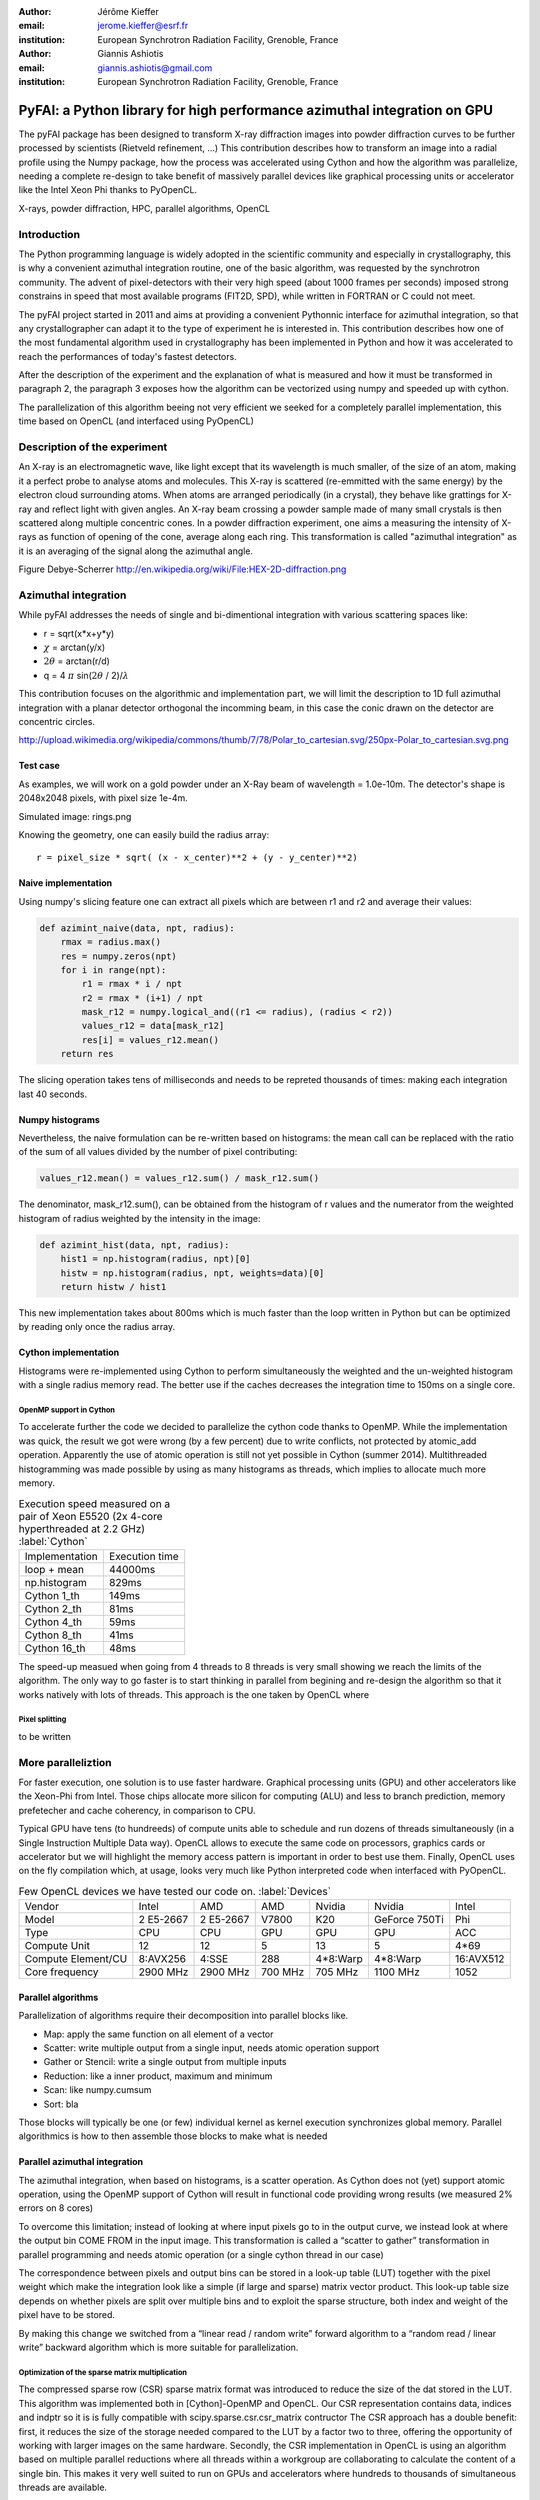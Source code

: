 :author: Jérôme Kieffer
:email: jerome.kieffer@esrf.fr
:institution: European Synchrotron Radiation Facility, Grenoble, France

:author: Giannis Ashiotis
:email: giannis.ashiotis@gmail.com
:institution: European Synchrotron Radiation Facility, Grenoble, France

-------------------------------------------------------------------------
PyFAI: a Python library for high performance azimuthal integration on GPU
-------------------------------------------------------------------------

.. class:: abstract

   The pyFAI package has been designed to transform X-ray diffraction images
   into powder diffraction curves to be further processed by scientists
   (Rietveld refinement, ...)
   This contribution describes how to transform an image into a radial profile
   using the Numpy package, how the process was accelerated using Cython and
   how the algorithm was parallelize, needing a complete re-design to take benefit
   of massively parallel devices like graphical processing units or accelerator like
   the Intel Xeon Phi thanks to PyOpenCL.


.. class:: keywords

   X-rays, powder diffraction, HPC, parallel algorithms, OpenCL

Introduction
============

The Python programming language is widely adopted in the scientific community
and especially in crystallography, this is why a  convenient azimuthal integration
routine, one of the basic algorithm, was requested by the synchrotron community.
The advent of pixel-detectors with their very high speed (about 1000 frames per seconds)
imposed strong constrains in speed that most available programs (FIT2D, SPD),
while written in FORTRAN or C could not meet.

The pyFAI project started in 2011 and aims at providing a convenient Pythonnic interface
for azimuthal integration, so that any crystallographer can adapt it to the type of experiment
he is interested in.
This contribution describes how one of the most fundamental
algorithm used in crystallography has been implemented in Python
and how it was accelerated to reach the performances of today's fastest detectors.

After the description of the experiment and the explanation of what is measured and how it must be transformed in paragraph 2,
the paragraph 3 exposes how the algorithm can be vectorized using numpy and speeded up with cython.

The parallelization of this algorithm beeing not very efficient we seeked for a completely parallel implementation,
this time based on OpenCL (and interfaced using PyOpenCL)

Description of the experiment
=============================

An X-ray is an electromagnetic wave, like light except that its wavelength is much smaller, of
the size of an atom, making it a perfect probe to analyse atoms and molecules.
This X-ray is scattered (re-emmitted with the same energy) by the electron cloud surrounding atoms.
When atoms are arranged periodically (in a crystal), they behave like grattings for X-ray and reflect light with given angles.
An X-ray beam crossing a powder sample made of many small crystals is then scattered along multiple concentric cones.
In a powder diffraction experiment, one aims a measuring the intensity of X-rays as function of opening of the cone, average along each ring.
This transformation is called "azimuthal integration" as it is an averaging of the signal along the azimuthal angle.

Figure Debye-Scherrer
http://en.wikipedia.org/wiki/File:HEX-2D-diffraction.png

Azimuthal integration
=====================

While pyFAI addresses the needs of single and bi-dimentional integration with various scattering spaces like:

* r = sqrt(x*x+y*y)
* :math:`\chi` = arctan(y/x)
* :math:`2\theta` = arctan(r/d)
* q = 4 :math:`\pi` sin(:math:`2 \theta` / 2)/:math:`\lambda`


This contribution focuses on the algorithmic and implementation part, we will
limit the description to 1D full azimuthal integration with a planar detector orthogonal the incomming beam,
in this case the conic drawn on the detector are concentric circles.

http://upload.wikimedia.org/wikipedia/commons/thumb/7/78/Polar_to_cartesian.svg/250px-Polar_to_cartesian.svg.png

Test case
---------

As examples, we will work on a gold powder under an X-Ray beam of wavelength = 1.0e-10m. The detector's shape is 2048x2048 pixels, with pixel size 1e-4m.

Simulated image: rings.png

Knowing the geometry, one can easily build the radius array::

   r = pixel_size * sqrt( (x - x_center)**2 + (y - y_center)**2)


Naive implementation
--------------------

Using numpy's slicing feature one can extract all pixels which are between r1 and r2 and average their values:

.. code-block:: python

   def azimint_naive(data, npt, radius):
       rmax = radius.max()
       res = numpy.zeros(npt)
       for i in range(npt):
           r1 = rmax * i / npt
           r2 = rmax * (i+1) / npt
           mask_r12 = numpy.logical_and((r1 <= radius), (radius < r2))
           values_r12 = data[mask_r12]
           res[i] = values_r12.mean()
       return res


The slicing operation takes tens of milliseconds and needs to be repreted thousands of times: making each integration last 40 seconds.

Numpy histograms
----------------

Nevertheless, the naive formulation can be re-written based on histograms:
the mean call can be replaced with the ratio of the sum of all values divided by the number of pixel contributing:

.. code-block:: python

    values_r12.mean() = values_r12.sum() / mask_r12.sum()

The denominator, mask_r12.sum(), can be obtained from the histogram of r values and the numerator from the weighted histogram of radius weighted by the intensity in the image:

.. code-block:: python

   def azimint_hist(data, npt, radius):
       hist1 = np.histogram(radius, npt)[0]
       histw = np.histogram(radius, npt, weights=data)[0]
       return histw / hist1

This new implementation takes about 800ms which is much faster than the loop written in Python
but can be optimized by reading only once the radius array.

Cython implementation
---------------------

Histograms were re-implemented using Cython to perform simultaneously the weighted and the un-weighted histogram with a single radius memory read.
The better use if the caches decreases the integration time to 150ms on a single core.

OpenMP support in Cython
........................

To accelerate further the code we decided to parallelize the cython code thanks to OpenMP.
While the implementation was quick, the result we got were wrong (by a few percent) due to
write conflicts, not protected by atomic_add operation. Apparently the use of atomic operation is
still not yet possible in Cython (summer 2014).
Multithreaded histogramming was made possible by using as many histograms as threads, which implies to allocate much more memory.

.. table:: Execution speed measured on a pair of Xeon E5520 (2x 4-core hyperthreaded at 2.2 GHz) :label:`Cython`

   +----------------+---------------+
   | Implementation | Execution time|
   +----------------+---------------+
   | loop + mean    |44000ms        |
   +----------------+---------------+
   | np.histogram   | 829ms         |
   +----------------+---------------+
   | Cython 1_th    | 149ms         |
   +----------------+---------------+
   | Cython 2_th    |  81ms         |
   +----------------+---------------+
   | Cython 4_th    |  59ms         |
   +----------------+---------------+
   | Cython 8_th    |  41ms         |
   +----------------+---------------+
   | Cython 16_th   |  48ms         |
   +----------------+---------------+


The speed-up measued when going from 4 threads to 8 threads is very small showing we reach the limits of the algorithm.
The only way to go faster is to start thinking in parallel from begining and re-design the algorithm so that it works natively with lots of threads.
This approach is the one taken by OpenCL where




Pixel splitting
...............

to be written

More paralleliztion
===================

For faster execution, one solution is to use faster hardware.
Graphical processing units (GPU) and other
accelerators like the Xeon-Phi from Intel.
Those chips allocate more silicon for computing (ALU)
and less to branch prediction, memory prefetecher and cache coherency, in comparison to CPU.

Typical GPU have tens (to hundreeds) of compute units able to schedule and run dozens of threads simultaneously (in a Single Instruction Multiple Data way).
OpenCL allows to execute the same code on processors, graphics cards or accelerator but we will highlight the memory access pattern is important in order to best use them.
Finally, OpenCL uses on the fly compilation which, at usage, looks very much like Python interpreted code when interfaced with PyOpenCL.

.. table:: Few OpenCL devices we have tested our code on. :label:`Devices`
    :class: w

    +--------------------+-----------+-----------+---------+---------+---------------+-----------+
    | Vendor             | Intel     | AMD       | AMD     | Nvidia  | Nvidia        | Intel     |
    +--------------------+-----------+-----------+---------+---------+---------------+-----------+
    | Model              | 2 E5-2667 | 2 E5-2667 | V7800   | K20     | GeForce 750Ti | Phi       |
    +--------------------+-----------+-----------+---------+---------+---------------+-----------+
    | Type               | CPU       | CPU       | GPU     | GPU     | GPU           | ACC       |
    +--------------------+-----------+-----------+---------+---------+---------------+-----------+
    | Compute Unit       | 12        | 12        | 5       | 13      | 5             | 4*69      |
    +--------------------+-----------+-----------+---------+---------+---------------+-----------+
    | Compute Element/CU | 8:AVX256  | 4:SSE     | 288     | 4*8:Warp| 4*8:Warp      | 16:AVX512 |
    +--------------------+-----------+-----------+---------+---------+---------------+-----------+
    | Core frequency     | 2900 MHz  | 2900 MHz  | 700 MHz | 705 MHz | 1100 MHz      | 1052      |
    +--------------------+-----------+-----------+---------+---------+---------------+-----------+



Parallel algorithms
-------------------

Parallelization of algorithms require their decomposition into parallel blocks like.

- Map: apply the same function on all element of a vector
- Scatter: write multiple output from a single input, needs atomic operation support
- Gather or Stencil: write a single output from multiple inputs
- Reduction: like a inner product, maximum and minimum
- Scan: like numpy.cumsum
- Sort: bla


Those blocks will typically be one (or few) individual kernel as kernel execution synchronizes global memory.
Parallel algorithmics is how to then assemble those blocks to make what is needed

Parallel azimuthal integration
------------------------------

The azimuthal integration, when based on histograms, is a scatter operation.
As Cython does not (yet) support atomic operation, using the OpenMP support of
Cython will result in functional code providing wrong results (we measured 2%
errors on 8 cores)

To overcome this limitation; instead of looking at where input pixels go to
in the output curve,
we instead look at where the output bin COME FROM in the input image.
This transformation is called a “scatter to gather” transformation in parallel
programming and needs atomic operation (or a single cython thread in our case)

The correspondence between pixels and output bins can be stored in a look-up table (LUT)
together with the pixel weight which make the integration look like a simple
(if large and sparse) matrix vector product.
This look-up table size depends on whether pixels are split over multiple bins
and to exploit the sparse structure, both index and weight of the pixel have to be stored.

By making this change we switched from a “linear read / random write” forward algorithm to a
“random read / linear write” backward algorithm which is more suitable for parallelization.

Optimization of the sparse matrix multiplication
................................................

The compressed sparse row (CSR) sparse matrix format was introduced to reduce the size of the dat stored in the LUT.
This algorithm was implemented both in [Cython]-OpenMP and OpenCL.
Our CSR representation contains data, indices and indptr so it is is fully compatible with scipy.sparse.csr.csr_matrix contructor
The CSR approach has a double benefit: first, it reduces the size of the storage needed compared to the LUT by a factor two to three,
offering the opportunity of working with larger images on the same hardware.
Secondly, the CSR implementation in OpenCL is using an algorithm based on multiple parallel reductions
where all threads within a workgroup are collaborating to calculate the content of a single bin.
This makes it very well suited to run on GPUs and accelerators where hundreds to thousands of simultaneous threads are available.

About precision of calculation
..............................

Knowing the tight energy constrains in computing, the future of high performance computing
depends on the capability of programs to use the right precision for their calculation.
As out detectors provide a sensitivity of 12 to 20 bits/pixel, performing all calculation
in double precision (with 52 bits mantissa) looks over-sized  and the 24 bits of mantissa
of single precision float looks better adapted (with no drop of precision).
Moreover, GPU devices provide much more computing power in single precision than in double,
this factor varies from 2 on high-end professional GPU like Nvida Tesla to 24 on most consumer grade devices.

When using OpenCL for the GPU we used a compensated (or Kahan_summation), to reduce the error accumulation in the histogram summation (at the cost of more operations to be done). This allows accurate results to be obtained on cheap hardware that performs calculations in single precision floating-point arithmetic (32 bits) which are available on consumer grade graphic cards. Double precision operations are currently limited to high price and performance computing dedicated GPUs. The additional cost of Kahan summation, 4x more arithmetic operations, is hidden by smaller data types, the higher number of single precision units and that the GPU is usually limited by the memory bandwidth anyway.

The performances of the parallel implementation based on a LUT, stored in CSR format, can reach 750 MPix/s on recent multi-core computer with a mid-range graphics card. On multi-socket server featuring high-end GPUs like Tesla cards, the performances are similar with the additional capability to work on multiple detector simultaneously.


Of course, no paper would be complete without some source code.  Without
highlighting, it would look like this::

   def sum(a, b):
       """Sum two numbers."""

       return a + b

With code-highlighting:

.. code-block:: python

   def sum(a, b):
       """Sum two numbers."""

       return a + b

Maybe also in another language, and with line numbers:

.. code-block:: c
   :linenos:

   int main() {
       for (int i = 0; i < 10; i++) {
           /* do something */
       }
       return 0;
   }

Or a snippet from the above code, starting at the correct line number:

.. code-block:: c
   :linenos:
   :linenostart: 2

   for (int i = 0; i < 10; i++) {
       /* do something */
   }

Important Part
**************

It is well known [Atr03]_ that Spice grows on the planet Dune.  Test
some maths, for example :math:`e^{\pi i} + 3 \delta`.  Or maybe an
equation on a separate line:

.. math::

   g(x) = \int_0^\infty f(x) dx

or on multiple, aligned lines:

.. math::
   :type: eqnarray

   g(x) &=& \int_0^\infty f(x) dx \\
        &=& \ldots


The area of a circle and volume of a sphere are given as

.. math::
   :label: circarea

   A(r) = \pi r^2.

.. math::
   :label: spherevol

   V(r) = \frac{4}{3} \pi r^3

We can then refer back to Equation (:ref:`circarea`) or
(:ref:`spherevol`) later.

Mauris purus enim, volutpat non dapibus et, gravida sit amet sapien. In at
consectetur lacus. Praesent orci nulla, blandit eu egestas nec, facilisis vel
lacus. Fusce non ante vitae justo faucibus facilisis. Nam venenatis lacinia
turpis. Donec eu ultrices mauris. Ut pulvinar viverra rhoncus. Vivamus
adipiscing faucibus ligula, in porta orci vehicula in. Suspendisse quis augue
arcu, sit amet accumsan diam. Vestibulum lacinia luctus dui. Aliquam odio arcu,
faucibus non laoreet ac, condimentum eu quam. Quisque et nunc non diam
consequat iaculis ut quis leo. Integer suscipit accumsan ligula. Sed nec eros a
orci aliquam dictum sed ac felis. Suspendisse sit amet dui ut ligula iaculis
sollicitudin vel id velit. Pellentesque hendrerit sapien ac ante facilisis
lacinia. Nunc sit amet sem sem. In tellus metus, elementum vitae tincidunt ac,
volutpat sit amet mauris. Maecenas diam turpis, placerat at adipiscing ac,
pulvinar id metus.

.. figure:: benchmark.png

   This is the caption. :label:`egfig`

.. figure:: benchmark.png
   :align: center
   :figclass: w

   This is a wide figure, specified by adding "w" to the figclass.  It is also
   center aligned, by setting the align keyword (can be left, right or center).

.. figure:: benchmark.png
   :scale: 20%
   :figclass: bht

   This is the caption on a smaller figure that will be placed by default at the
   bottom of the page, and failing that it will be placed inline or at the top.
   Note that for now, scale is relative to a completely arbitrary original
   reference size which might be the original size of your image - you probably
   have to play with it. :label:`egfig2`

As you can see in Figures :ref:`egfig` and :ref:`egfig2`, this is how you reference auto-numbered
figures.

.. table:: This is the caption for the materials table. :label:`mtable`

   +------------+----------------+
   | Material   | Units          |
   +------------+----------------+
   | Stone      | 3              |
   +------------+----------------+
   | Water      | 12             |
   +------------+----------------+
   | Cement     | :math:`\alpha` |
   +------------+----------------+


We show the different quantities of materials required in Table
:ref:`mtable`.


.. The statement below shows how to adjust the width of a table.

.. raw:: latex

   \setlength{\tablewidth}{0.8\linewidth}


.. table:: This is the caption for the wide table.
   :class: w

   +--------+----+------+------+------+------+--------+
   | This   | is |  a   | very | very | wide | table  |
   +--------+----+------+------+------+------+--------+


Perhaps we want to end off with a quote by Lao Tse:

  *Muddy water, let stand, becomes clear.*


.. Customised LaTeX packages
.. -------------------------

.. Please avoid using this feature, unless agreed upon with the
.. proceedings editors.

.. ::

..   .. latex::
..      :usepackage: somepackage

..      Some custom LaTeX source here.

References
==========

.. [Atr03] P. Atreides. *How to catch a sandworm*,
           Transactions on Terraforming, 21(3):261-300, August 2003.


